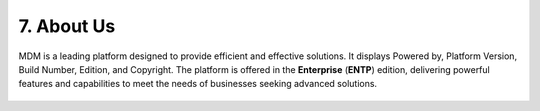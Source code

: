 7. About Us 
-------------

MDM is a leading platform designed to provide efficient and effective solutions.  It displays Powered by, Platform Version, Build Number, Edition, and Copyright. The platform is offered in the **Enterprise** (**ENTP**) edition, delivering powerful features and capabilities to meet the needs of businesses seeking advanced solutions.    

.. figure:: images/ab1.png




